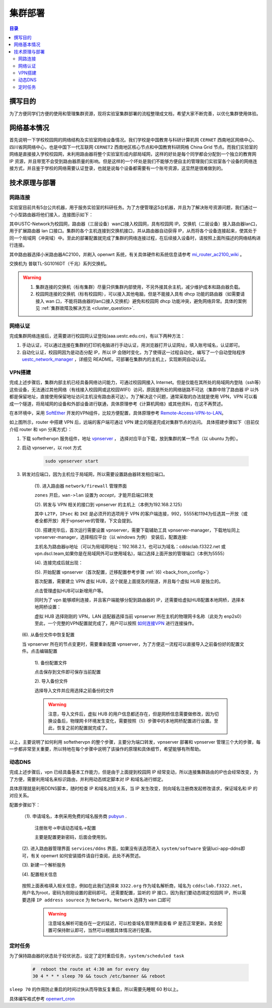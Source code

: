 .. _deployment:

==========
集群部署
==========

.. contents:: 目录


撰写目的
===============
为了方便同学们方便的使用和管理集群资源，现将实验室集群部署的流程整理成文档，希望大家不断完善，以优化集群使用体验。

网络基本情况
==============

首先说明一下学校校园网的网络结构及实验室网络设备情况。我们学校是中国教育与科研计算机网 ``CERNET`` 西南地区网络中心、四川省网网络中心，也是中国下一代互联网 ``CERNET2`` 西南地区核心节点和中国教育科研网格 China Grid 节点。而我们实验室的网络是直接接入学校校园网，未利用路由器将整个实验室形成内部局域网，这样的好处是每个同学都会分配到一个独立的教育网 IP 资源，并且带宽不会受到路由器质量的影响。但是这样的一个坏处是我们不能够方便自主的管理我们实验室各个设备的网络连接方式，并且鉴于学校的网络需要认证登录，也就是说每个设备都需要有一个账号资源，这显然是很难做到的。


技术原理与部署
==============

网路连接
--------------
实验室目前共有5台公共机器，用于服务实验室的科研任务。为了方便管理这5台机器，并且为了解决账号资源问题，我们通过一个小型路由器将他们接入，连接图示如下：

.. image:: https://i.loli.net/2021/03/29/98SdcteoMVXuk4m.png
    :width: 200
    :align: center
    :alt: cluster network topo
    
其中USTC-Network为校园网，路由器（三层设备）wan口接入校园网，具有校园网 IP。交换机（二层设备）接入路由器lan口，用于扩展路由器 lan 口接口。集群的各个主机连接到交换机接口，并从路由器自动获得 IP，从而将各个设备连接起来，使其处于同一个局域网（冲突域）中。至此的部署配置就完成了集群的网络连接过程，在后续接入设备时，请按照上面所描述的网络结构进行连接。


其中路由器选择小米路由器AC2100，并刷入 openwrt 系统，有关具体硬件和系统信息请参考 `mi_router_ac2100_wiki`_ 。

.. _`mi_router_ac2100_wiki`: https://openwrt.org/toh/xiaomi/mi_router_ac2100

.. image:: https://i.loli.net/2021/03/29/MfEOSmQToVlGnzg.png
    :align: center
    :alt: Mi Router AC2100

交换机为 普联TL-SG1016DT（千兆）系列交换机。

.. image:: https://i.loli.net/2021/06/01/iey1R6Fgfjvt9nJ.png
    :align: center
    :width: 400
    :alt: TL-SF1016 Switch

.. warning::
    1. 集群连接的交换机（标有集群）尽量只供集群内部使用，不另外接其余主机，减少维护成本和路由器负载。
    2. 校园网连接的交换机（标有校园网），可以接入其他电脑，但是不能接入具有 dhcp 功能的路由器（如需要请接入 wan 口，不能将路由器的lan口接入交换机）避免和校园网 dhcp 功能冲突，避免网络异常。具体的案例见 :ref:`集群故障及解决方法 <cluster_question>`.

网络认证
-----------
完成集群网络连接后，还需要进行校园网认证登陆(aaa.uestc.edu.cn)，有以下两种方法：

1. 手动认证，可以通过连接在集群的打印机电脑进行手动认证，用浏览器打开认证网址，填入账号域名，认证即可。
2. 自动化认证，校园网因为是动态分配 IP，所以 IP 会随时变化，为了使得这一过程自动化，编写了一个自动登陆程序 `uestc_network_manager`_ ，详细见        README。可部署在集群内的主机上，实现断网自动认证。

.. _`uestc_network_manager`: https://github.com/ehds/uestc_network_manager


VPN搭建
-----------

完成上述步骤后，集群内部主机已经具备网络访问能力，可通过校园网接入 Internet。但是仅能在其所处的局域网内登陆（ssh等）这些设备，无法通过其他网络（有线接入校园网或这校园WIFI）访问，原因是所处的网络链路不可达（集群中除了路由器 IP 以外都是保留地址，直接使用保留地址访问主机没有路由表可达）。为了解决这个问题，通常采取的办法就是使用 VPN，VPN 可以看成一个隧道，将局域网的设备和外部设备进行联通，具体原理参考《计算机网络》或其他资料，在这不再赘述。

在本环境中，采用 `SoftEther`_ 开发的VPN组件，比较方便配置，具体原理参考 `Remote-Access-VPN-to-LAN`_。

.. image:: https://i.loli.net/2021/03/29/rnJdglbsSU587IQ.png
    :align: center
    :width: 300
    :alt: network topo

如上图所示，router 中搭建 VPN 后，远端的客户端可通过 VPN 建立的隧道完成对集群节点的访问。
具体搭建步骤如下（目前仅介绍 router 和 vpn 分离方式）：

1. 下载 softethervpn 服务组件，地址 `vpnserver`_ ， 选择对应平台下载，放到集群的某一节点（以 ubuntu 为例）。

2. 启动 vpnserver，以 root 方式

    .. code-block:: shell

        sudo vpnserver start


3. 转发对应端口，因为主机位于局域网，所以需要设置路由器转发相应端口。

    (1). 进入路由器 ``network/firewall`` 管理界面

    .. image:: https://i.loli.net/2021/03/29/aVO6WCqvcsjRDL8.png
        :align: center
        :alt: router firewall
        
    ``zones`` 开启，``wan->lan`` 设置为 *accept*，才能开启端口转发

    (2). 转发与 VPN 相关的接口到 vpnserver 的主机上（本例为192.168.2.125）

    .. image:: https://i.loli.net/2021/03/29/JZXCcqAbt2N3O79.png
        :align: center
        :alt: port forward

    其中 ``L2TP``，``IPsec`` 和 ``IKE`` 是必须开的选项用于 VPN 的客户端连接，992，5555和1194为任选其一开放（或者全都开放）用于vpnserver的管理，下文会提到。

    (3). 搭建完毕后，首次运行需要设置 vpnserver，需要下载辅助工具 vpnserver-manager，下载地址同上 vpnserver-manager，选择相应平台（以 windows 为例）
    安装后，配置连接:

    .. image:: https://i.loli.net/2021/03/29/CYVylO2UgNkHq7J.png
        :align: center
        :alt: vpnserver manager login

    主机名为路由器ip地址（可以为局域网地址：192.168.2.1，也可以为域名：cddsclab.f3322.net 或 vpn.dscl.team,如果你是在局域网外可以使用域名)，端口选择上面开放的管理端口（本例为5555）

    (4). 连接完成后就出现：

    .. image:: https://i.loli.net/2021/03/29/HbIeY2ZJ4dh1Bfz.png
        :align: center
        :alt: Control panel

    (5). 开始配置 vpnserver（首次配置，迁移配置参考步骤 :ref:`(6) <back_from_config>`）

    首次配置，需要建立 VPN 虚拟 HUB，这个就是上面提及的隧道，并且每个虚拟 HUB 是独立的。

    .. image:: https://i.loli.net/2021/03/29/hXMvjHLUNwJOl5r.png
        :align: center
        :alt: control panel

    点击管理虚拟HUB可以新增用户等。

    .. image:: https://i.loli.net/2021/03/29/ErXuRw3BWJ147H2.png
        :align: center
        :alt: virtual hub

    同时为了 vpn 能够顺利连接，并且客户端能够分配到路由器的 IP，还需要给虚拟HUB配置本地网桥，选择本地网桥设置：

    .. image:: https://i.loli.net/2021/03/29/iSRWOLF7NEGjtqD.png
        :align: center
        :alt: local bridge

    虚拟 HUB 选择刚刚的 VPN，LAN 适配器选择当前 vpnserver 所在主机的物理网卡名称（此处为 enp2s0）
    至此，一个完整的VPN配置就完成了，用户可以按照 `如何连接VPN`_ 进行连接操作。
    

.. _back_from_config:

    (6). 从备份文件中恢复配置
    
    当 vpnserver 所在的节点变更时，需要重新配置 vpnserver，为了方便这一流程可以直接导入之前备份好的配置文件。点击编辑配置

        1). 备份配置文件

        .. image:: https://i.loli.net/2021/03/29/wt5XTusrR1vmMUE.png
            :align: center
            :alt: backup config

        点击保存到文件即可保存当前配置

        2). 导入备份文件

        选择导入文件并应用选择之前备份的文件

        .. warning::
            注意，导入文件后，虚拟 HUB 的用户信息都还存在，但是网桥信息需要做修改，因为切换设备后，物理网卡环境发生变化，需要按照（5）步骤中的本地网桥配置进行设置。至此，恢复之前的配置就完成了。

以上，主要说明了如何利用 softethervpn 的整个步骤，主要分为端口转发，vpnserver 部署和 vpnserver 管理三个大的步骤，每一步都非常至关重要，所以特地在每个步骤中说明了该操作的原理和具体细节，希望能够有所帮助。

.. _`SoftEther`: https://www.softether.org/
.. _`Remote-Access-VPN-to-LAN`: https://www.softether.org/4-docs/2-howto/1.VPN_for_On-premise/2.Remote_Access_VPN_to_LAN
.. _`vpnserver`: https://www.softether-download.com/cn.aspx?product=softether
.. _`如何连接VPN`: https://docs.qq.com/doc/DTnhkdFVnTUpBTlFz


动态DNS
-----------
完成上述步骤后，vpn 已经具备基本工作能力，但是由于上面提到校园网 IP 经常变动，所以连接集群路由的IP也会经常改变，为了方便，需要利用域名来标识路由，并利用动态绑定脚本对 IP 和域名进行绑定。

具体原理就是利用DDNS脚本，随时检查 IP 和域名对应关系，当 IP 发生改变，则向域名注册商发起修改请求，保证域名和 IP 的对应关系。

配置步骤如下：

    （1). 申请域名，本例采用免费的域名服务商 `pubyun`_ .

        注册账号->申请动态域名->配置

        .. image:: https://i.loli.net/2021/03/29/IxXDQhJpZbfKWRq.png
            :align: center

        主要是配置更新密码，后面会使用到。

    (2). 进入路由器管理界面 ``services/ddns`` 界面，如果没有该选项进入 ``system/software`` 安装luci-app-ddns即可，有关 openwrt 如何安装插件请自行查阅，此处不再赘述。

    (3). 新建一个解析服务

    .. image:: https://i.loli.net/2021/03/29/SR1YxZ5LibvdjPy.png
            :align: center

    (4). 配置相关信息

        .. image:: https://i.loli.net/2021/03/29/BWso6zrpeGl738Y.png
            :align: center

    按照上面表格填入相关信息，例如在此我们选择来 ``3322.org`` 作为域名解析商，域名为 ``cddsclab.f3322.net``，用户名为root，密码为刚刚设置的密码即可。
    还需要配置，监听的 IP 接口，因为我们要动态绑定校园网 IP，所以需要选择 ``IP address sourece`` 为 ``Network``，``Network`` 选择为 ``wan`` 口即可

        .. image:: https://i.loli.net/2021/03/29/y4NXZsn85Bi7udw.png  
            :align: center

        .. warning::
            注意域名解析可能存在一定的延迟，可以检查域名管理界面查看 IP 是否正常更新。其余配置可保持默认即可，当然可以根据具体情况进行配置。

.. _`pubyun`: http://www.pubyun.com


定时任务
-----------

为了保持路由器的状态处于较优状态，设定了定时重启任务，``system/scheduled task``

    .. code-block:: bash

        #  reboot the route at 4:30 am for every day
        30 4 * * * sleep 70 && touch /etc/banner && reboot

``sleep 70`` 的作用防止重启的时间过快从而导致反复重启，所以需要先睡眠 60 秒以上。

具体编写格式参考 `openwrt_cron`_

.. _`openwrt_cron`: https://openwrt.org/docs/guide-user/base-system/cron



